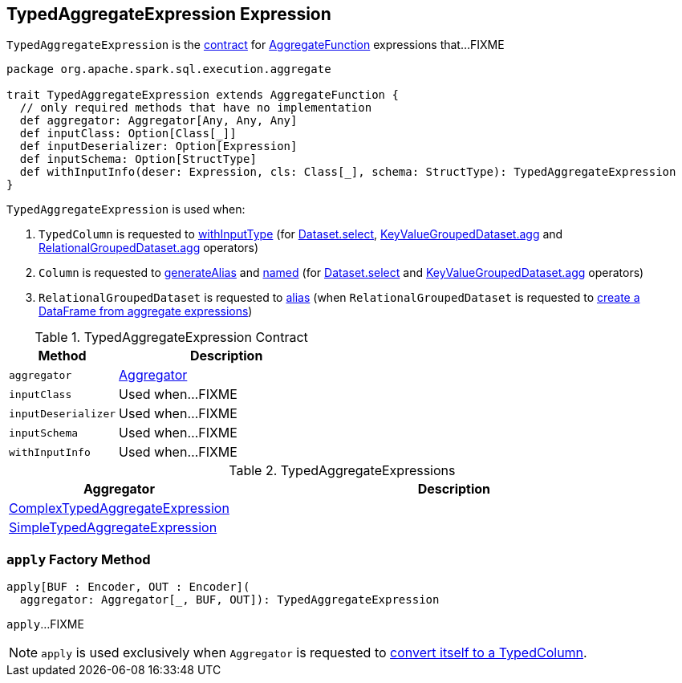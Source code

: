 == [[TypedAggregateExpression]] TypedAggregateExpression Expression

`TypedAggregateExpression` is the <<contract, contract>> for link:spark-sql-Expression-AggregateFunction.adoc[AggregateFunction] expressions that...FIXME

[[contract]]
[source, scala]
----
package org.apache.spark.sql.execution.aggregate

trait TypedAggregateExpression extends AggregateFunction {
  // only required methods that have no implementation
  def aggregator: Aggregator[Any, Any, Any]
  def inputClass: Option[Class[_]]
  def inputDeserializer: Option[Expression]
  def inputSchema: Option[StructType]
  def withInputInfo(deser: Expression, cls: Class[_], schema: StructType): TypedAggregateExpression
}
----

`TypedAggregateExpression` is used when:

1. `TypedColumn` is requested to link:spark-sql-TypedColumn.adoc#withInputType[withInputType] (for link:spark-sql-dataset-operators.adoc#select[Dataset.select], link:spark-sql-KeyValueGroupedDataset.adoc#agg[KeyValueGroupedDataset.agg] and link:spark-sql-RelationalGroupedDataset.adoc#agg[RelationalGroupedDataset.agg] operators)

1. `Column` is requested to link:spark-sql-Column.adoc#generateAlias[generateAlias] and link:spark-sql-Column.adoc#named[named] (for link:spark-sql-dataset-operators.adoc#select[Dataset.select] and link:spark-sql-KeyValueGroupedDataset.adoc#agg[KeyValueGroupedDataset.agg] operators)

1. `RelationalGroupedDataset` is requested to link:spark-sql-RelationalGroupedDataset.adoc#alias[alias] (when `RelationalGroupedDataset` is requested to link:spark-sql-RelationalGroupedDataset.adoc#toDF[create a DataFrame from aggregate expressions])

.TypedAggregateExpression Contract
[cols="1,2",options="header",width="100%"]
|===
| Method
| Description

| [[aggregator]] `aggregator`
| link:spark-sql-Aggregator.adoc[Aggregator]

| [[inputClass]] `inputClass`
| Used when...FIXME

| [[inputDeserializer]] `inputDeserializer`
| Used when...FIXME

| [[inputSchema]] `inputSchema`
| Used when...FIXME

| [[withInputInfo]] `withInputInfo`
| Used when...FIXME
|===

[[implementations]]
.TypedAggregateExpressions
[cols="1,2",options="header",width="100%"]
|===
| Aggregator
| Description

| [[ComplexTypedAggregateExpression]] link:spark-sql-Expression-ComplexTypedAggregateExpression.adoc[ComplexTypedAggregateExpression]
|

| [[SimpleTypedAggregateExpression]] link:spark-sql-Expression-SimpleTypedAggregateExpression.adoc[SimpleTypedAggregateExpression]
|
|===

=== [[apply]] `apply` Factory Method

[source, scala]
----
apply[BUF : Encoder, OUT : Encoder](
  aggregator: Aggregator[_, BUF, OUT]): TypedAggregateExpression
----

`apply`...FIXME

NOTE: `apply` is used exclusively when `Aggregator` is requested to link:spark-sql-Aggregator.adoc#toColumn[convert itself to a TypedColumn].
